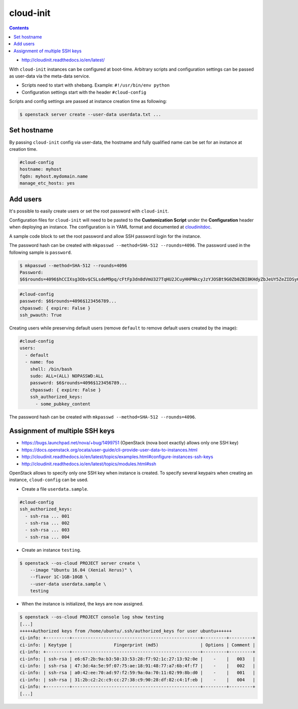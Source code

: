 ==========
cloud-init
==========

.. contents::

* http://cloudinit.readthedocs.io/en/latest/

With ``cloud-init`` instances can be configured at boot-time. Arbitrary scripts
and configuration settings can be passed as user-data via the meta-data service.

- Scripts need to start with shebang. Example: ``#!/usr/bin/env python``
- Configuration settings start with the header ``#cloud-config``

Scripts and config settings are passed at instance creation time as following:

.. code-block:: console

   $ openstack server create --user-data userdata.txt ...

Set hostname
============

By passing ``cloud-init`` config via user-data, the hostname and fully qualified
name can be set for an instance at creation time.

.. code-block:: yaml

   #cloud-config
   hostname: myhost
   fqdn: myhost.mydomain.name
   manage_etc_hosts: yes

Add users
=========

It's possible to easily create users or set the root password with ``cloud-init``.

Configuration files for ``cloud-init`` will need to be pasted to the **Customization Script** under the **Configuration** header when deploying an instance. The configuration is in YAML format and documented at cloudinitdoc_.

A sample code block to set the root password and allow SSH password login for the instance.

The password hash can be created with ``mkpasswd --method=SHA-512 --rounds=4096``. The password used in the following sample is ``password``.

.. code-block:: console

   $ mkpasswd --method=SHA-512 --rounds=4096
   Password:
   $6$rounds=4096$hCCIXsg3Obv$CSLsdeM9pq/cFtFp3dn8dVmU327TqHU2JCuyHHPNkcyJzYJOSBt9G0Zb0ZBI8KHdyZbJeUY5ZeZIDSy6bCg8s.

.. code-block:: yaml

   #cloud-config
   password: $6$rounds=4096$123456789...
   chpasswd: { expire: False }
   ssh_pwauth: True

Creating users while preserving default users (remove ``default`` to remove default users created by the image):

.. code-block:: yaml

   #cloud-config
   users:
     - default
     - name: foo
       shell: /bin/bash
       sudo: ALL=(ALL) NOPASSWD:ALL
       password: $6$rounds=4096$123456789...
       chpasswd: { expire: False }
       ssh_authorized_keys:
         - some_pubkey_content

The password hash can be created with ``mkpasswd --method=SHA-512 --rounds=4096``.

.. _cloudinitdoc: https://cloudinit.readthedocs.io/en/latest/

Assignment of multiple SSH keys
===============================

* https://bugs.launchpad.net/nova/+bug/1499751 (OpenStack (nova boot exactly) allows only one SSH key)
* https://docs.openstack.org/ocata/user-guide/cli-provide-user-data-to-instances.html
* http://cloudinit.readthedocs.io/en/latest/topics/examples.html#configure-instances-ssh-keys
* http://cloudinit.readthedocs.io/en/latest/topics/modules.html#ssh

OpenStack allows to specify only one SSH key when instance is created.
To specify several keypairs when creating an instance, ``cloud-config`` can be used.

* Create a file ``userdata.sample``.

.. code-block:: yaml

   #cloud-config
   ssh_authorized_keys:
     - ssh-rsa ... 001
     - ssh-rsa ... 002
     - ssh-rsa ... 003
     - ssh-rsa ... 004

* Create an instance ``testing``.

.. code-block:: console

   $ openstack --os-cloud PROJECT server create \
       --image "Ubuntu 16.04 (Xenial Xerus)" \
       --flavor 1C-1GB-10GB \
       --user-data userdata.sample \
       testing

* When the instance is initialized, the keys are now assigned.

.. code-block:: console

   $ openstack --os-cloud PROJECT console log show testing
   [...]
   +++++Authorized keys from /home/ubuntu/.ssh/authorized_keys for user ubuntu++++++
   ci-info: +---------+-------------------------------------------------+---------+---------+
   ci-info: | Keytype |                Fingerprint (md5)                | Options | Comment |
   ci-info: +---------+-------------------------------------------------+---------+---------+
   ci-info: | ssh-rsa | e6:67:2b:9a:b3:50:33:53:28:f7:92:1c:27:13:92:0e |    -    |   003   |
   ci-info: | ssh-rsa | 47:3d:4a:5e:9f:07:75:ae:18:91:48:77:a7:6b:4f:f7 |    -    |   002   |
   ci-info: | ssh-rsa | a0:42:ee:70:ad:97:f2:59:9a:0a:70:11:02:99:8b:d0 |    -    |   001   |
   ci-info: | ssh-rsa | 31:2b:c2:2c:c9:cc:27:38:c9:90:28:df:82:c4:1f:eb |    -    |   004   |
   ci-info: +---------+-------------------------------------------------+---------+---------+
   [...]
